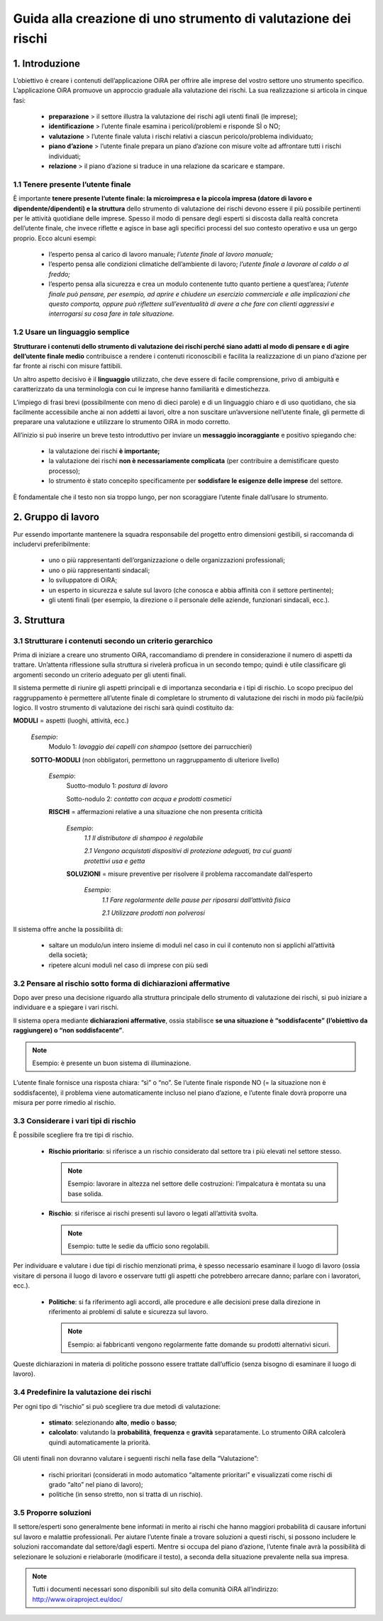 ===============================================================
Guida alla creazione di uno strumento di valutazione dei rischi
===============================================================


1. Introduzione
===============

L’obiettivo è creare i contenuti dell’applicazione OiRA per offrire alle imprese del vostro settore uno strumento specifico. L’applicazione OiRA promuove un approccio graduale alla valutazione dei rischi. La sua realizzazione si articola in cinque fasi:

 * **preparazione** > il settore illustra la valutazione dei rischi agli utenti finali (le imprese);

 * **identificazione** > l’utente finale esamina i pericoli/problemi e risponde SÌ o NO;

 * **valutazione** > l’utente finale valuta i rischi relativi a ciascun pericolo/problema individuato;

 * **piano d’azione** > l’utente finale prepara un piano d’azione con misure volte ad affrontare tutti i rischi individuati;

 * **relazione** > il piano d’azione si traduce in una relazione da scaricare e stampare.

1.1 Tenere presente l’utente finale
-----------------------------------

È importante **tenere presente l’utente finale: la microimpresa e la piccola impresa (datore di lavoro e dipendente/dipendenti) e la struttura** dello strumento di valutazione dei rischi devono essere il più possibile pertinenti per le attività quotidiane delle imprese. Spesso il modo di pensare degli esperti si discosta dalla realtà concreta dell’utente finale, che invece riflette e agisce in base agli specifici processi del suo contesto operativo e usa un gergo proprio. Ecco alcuni esempi:

 * l’esperto pensa al carico di lavoro manuale; *l’utente finale al lavoro manuale;*

 * l’esperto pensa alle condizioni climatiche dell’ambiente di lavoro; *l’utente finale a lavorare al caldo o al freddo;*

 * l’esperto pensa alla sicurezza e crea un modulo contenente tutto quanto pertiene a quest’area; *l’utente finale può pensare, per esempio, ad aprire e chiudere un esercizio commerciale e alle implicazioni che questo comporta, oppure può riflettere sull’eventualità di avere a che fare con clienti aggressivi e interrogarsi su cosa fare in tale situazione.*


1.2 Usare un linguaggio semplice
--------------------------------

**Strutturare i contenuti dello strumento di valutazione dei rischi perché siano adatti al modo di pensare e di agire dell’utente finale medio** contribuisce a rendere i contenuti riconoscibili e facilita la realizzazione di un piano d’azione per far fronte ai rischi con misure fattibili.

Un altro aspetto decisivo è il **linguaggio** utilizzato, che deve essere di facile comprensione, privo di ambiguità e caratterizzato da una terminologia con cui le imprese hanno familiarità e dimestichezza.

L’impiego di frasi brevi (possibilmente con meno di dieci parole) e di un linguaggio chiaro e di uso quotidiano, che sia facilmente accessibile anche ai non addetti ai lavori, oltre a non suscitare un’avversione nell’utente finale, gli permette di preparare una valutazione e utilizzare lo strumento OiRA in modo corretto.

All’inizio si può inserire un breve testo introduttivo per inviare un **messaggio incoraggiante** e positivo spiegando che:

 * la valutazione dei rischi **è importante;**

 * la valutazione dei rischi **non è necessariamente complicata** (per contribuire a demistificare questo processo);

 * lo strumento è stato concepito specificamente per **soddisfare le esigenze delle imprese** del settore.

È fondamentale che il testo non sia troppo lungo, per non scoraggiare l’utente finale dall’usare lo strumento.

2. Gruppo di lavoro
===================

Pur essendo importante mantenere la squadra responsabile del progetto entro dimensioni gestibili, si raccomanda di includervi preferibilmente:

 * uno o più rappresentanti dell’organizzazione o delle organizzazioni professionali;

 * uno o più rappresentanti sindacali;

 * lo sviluppatore di OiRA;

 * un esperto in sicurezza e salute sul lavoro (che conosca e abbia affinità con il settore pertinente);

 * gli utenti finali (per esempio, la direzione o il personale delle aziende, funzionari sindacali, ecc.).



3. Struttura
============

3.1 Strutturare i contenuti secondo un criterio gerarchico
----------------------------------------------------------

Prima di iniziare a creare uno strumento OiRA, raccomandiamo di prendere in considerazione il numero di aspetti da trattare. Un’attenta riflessione sulla struttura si rivelerà proficua in un secondo tempo; quindi è utile classificare gli argomenti secondo un criterio adeguato per gli utenti finali.

Il sistema permette di riunire gli aspetti principali e di importanza secondaria e i tipi di rischio. Lo scopo precipuo del raggruppamento è permettere all’utente finale di completare lo strumento di valutazione dei rischi in modo più facile/più logico. Il vostro strumento di valutazione dei rischi sarà quindi costituito da:


.. image:: ../images/creation/module.png
  :align: left
  :height: 32 px

**MODULI** = aspetti (luoghi, attività, ecc.)

  *Esempio*:
    Modulo 1: *lavaggio dei capelli con shampoo* (settore dei parrucchieri)

  .. image:: ../images/creation/submodule.png
    :align: left
    :height: 32 px

  **SOTTO-MODULI** (non obbligatori, permettono un raggruppamento di ulteriore livello)

    *Esempio*:
      Suotto-modulo 1: *postura di lavoro*

      Sotto-nodulo 2: *contatto con acqua e prodotti cosmetici*


    .. image:: ../images/creation/risk.png
      :align: left
      :height: 32 px

    **RISCHI** = affermazioni relative a una situazione che non presenta criticità

      *Esempio*:
        *1.1 Il distributore di shampoo è regolabile*

        *2.1 Vengono acquistati dispositivi di protezione adeguati, tra cui guanti protettivi usa e getta*

      .. image:: ../images/creation/solution.png
        :align: left
        :height: 32 px

      **SOLUZIONI** = misure preventive per risolvere il problema raccomandate dall’esperto

        *Esempio*:
          *1.1 Fare regolarmente delle pause per riposarsi dall’attività fisica*

          *2.1 Utilizzare prodotti non polverosi*


Il sistema offre anche la possibilità di:

 * saltare un modulo/un intero insieme di moduli nel caso in cui il contenuto non si applichi all’attività della società;

 * ripetere alcuni moduli nel caso di imprese con più sedi

3.2 Pensare al rischio sotto forma di dichiarazioni affermative
---------------------------------------------------------------

Dopo aver preso una decisione riguardo alla struttura principale dello strumento di valutazione dei rischi, si può iniziare a individuare e a spiegare i vari rischi.

Il sistema opera mediante **dichiarazioni affermative**, ossia stabilisce **se una situazione è “soddisfacente” (l’obiettivo da raggiungere) o “non soddisfacente”**.

.. note::

   Esempio: è presente un buon sistema di illuminazione.

L’utente finale fornisce una risposta chiara: “sì” o “no”. Se l’utente finale risponde NO (= la situazione non è soddisfacente), il problema viene automaticamente incluso nel piano d’azione, e l’utente finale dovrà proporre una misura per porre rimedio al rischio.

3.3 Considerare i vari tipi di rischio
--------------------------------------

È possibile scegliere fra tre tipi di rischio.

 * **Rischio prioritario**: si riferisce a un rischio considerato dal settore tra i più elevati nel settore stesso.

   .. note::

     Esempio: lavorare in altezza nel settore delle costruzioni: l’impalcatura è montata su una base solida.

 * **Rischio**: si riferisce ai rischi presenti sul lavoro o legati all’attività svolta.

   .. note::

     Esempio: tutte le sedie da ufficio sono regolabili.

Per individuare e valutare i due tipi di rischio menzionati prima, è spesso necessario esaminare il luogo di lavoro (ossia visitare di persona il luogo di lavoro e osservare tutti gli aspetti che potrebbero arrecare danno; parlare con i lavoratori, ecc.).

 * **Politiche**: si fa riferimento agli accordi, alle procedure e alle decisioni prese dalla direzione in riferimento ai problemi di salute e sicurezza sul lavoro.

   .. note ::

     Esempio: ai fabbricanti vengono regolarmente fatte domande su prodotti alternativi sicuri.

Queste dichiarazioni in materia di politiche possono essere trattate dall’ufficio (senza bisogno di esaminare il luogo di lavoro).


3.4 Predefinire la valutazione dei rischi
-----------------------------------------

Per ogni tipo di “rischio” si può scegliere tra due metodi di valutazione:

 * **stimato**: selezionando **alto**, **medio** o **basso**;

 * **calcolato**: valutando la **probabilità**, **frequenza** e **gravità** separatamente. Lo strumento OiRA calcolerà quindi automaticamente la priorità.

Gli utenti finali non dovranno valutare i seguenti rischi nella fase della “Valutazione”:

 * rischi prioritari (considerati in modo automatico “altamente prioritari” e visualizzati come rischi di grado “alto” nel piano di lavoro);

 * politiche (in senso stretto, non si tratta di un rischio).


3.5 Proporre soluzioni
----------------------

Il settore/esperti  sono generalmente bene informati in merito ai rischi che hanno maggiori probabilità di causare infortuni sul lavoro e malattie professionali. Per aiutare l’utente finale a trovare soluzioni a questi rischi, si possono includere le soluzioni raccomandate dal settore/dagli esperti. Mentre si occupa del piano d’azione, l’utente finale avrà la possibilità di selezionare le soluzioni e rielaborarle (modificare il testo), a seconda della situazione prevalente nella sua impresa.

.. note::

  Tutti i documenti necessari sono disponibili sul sito della comunità OiRA all’indirizzo: http://www.oiraproject.eu/doc/
